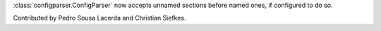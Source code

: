 :class:`configparser.ConfigParser` now accepts unnamed sections before named
ones, if configured to do so.

Contributed by Pedro Sousa Lacerda and Christian Siefkes.
